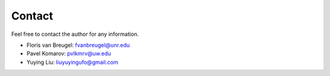 Contact
=======

Feel free to contact the author for any information.

- Floris van Breugel: fvanbreugel@unr.edu
- Pavel Komarov: pvlkmrv@uw.edu
- Yuying Liu: liuyuyingufo@gmail.com